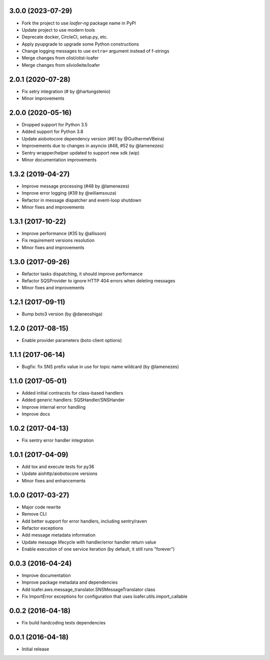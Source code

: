 3.0.0 (2023-07-29)
------------------

* Fork the project to use `loafer-ng` package name in PyPI
* Update project to use modern tools
* Deprecate docker, CircleCI, setup.py, etc.
* Apply pyupgrade to upgrade some Python constructions
* Change logging messages to use ``extra=`` argument instead of f-strings
* Merge changes from olist/olist-loafer
* Merge changes from silviolleite/loafer

2.0.1 (2020-07-28)
------------------

* Fix setry integration (# by @hartungstenio)
* Minor improvements

2.0.0 (2020-05-16)
------------------

* Dropped support for Python 3.5
* Added support for Python 3.8
* Update aiobotocore dependency version (#61 by @GuilhermeVBeira)
* Improvements due to changes in asyncio (#48, #52 by @lamenezes)
* Sentry wrapper/helper updated to support new sdk (wip)
* Minor documentation improvements

1.3.2 (2019-04-27)
------------------

* Improve message processing (#48 by @lamenezes)
* Improve error logging (#39 by @wiliamsouza)
* Refactor in message dispatcher and event-loop shutdown
* Minor fixes and improvements

1.3.1 (2017-10-22)
------------------

* Improve performance (#35 by @allisson)
* Fix requirement versions resolution
* Minor fixes and improvements

1.3.0 (2017-09-26)
------------------

* Refactor tasks dispatching, it should improve performance
* Refactor SQSProvider to ignore HTTP 404 errors when deleting messages
* Minor fixes and improvements

1.2.1 (2017-09-11)
------------------

* Bump boto3 version (by @daneoshiga)

1.2.0 (2017-08-15)
------------------

* Enable provider parameters (boto client options)

1.1.1 (2017-06-14)
------------------

* Bugfix: fix SNS prefix value in use for topic name wildcard (by @lamenezes)

1.1.0 (2017-05-01)
------------------

* Added initial contracsts for class-based handlers
* Added generic handlers: SQSHandler/SNSHander
* Improve internal error handling
* Improve docs

1.0.2 (2017-04-13)
------------------

* Fix sentry error handler integration

1.0.1 (2017-04-09)
------------------

* Add tox and execute tests for py36
* Update aiohttp/aiobotocore versions
* Minor fixes and enhancements


1.0.0 (2017-03-27)
------------------

* Major code rewrite
* Remove CLI
* Add better support for error handlers, including sentry/raven
* Refactor exceptions
* Add message metadata information
* Update message lifecycle with handler/error handler return value
* Enable execution of one service iteration (by default, it still runs "forever")


0.0.3 (2016-04-24)
------------------

* Improve documentation
* Improve package metadata and dependencies
* Add loafer.aws.message_translator.SNSMessageTranslator class
* Fix ImportError exceptions for configuration that uses loafer.utils.import_callable


0.0.2 (2016-04-18)
------------------

* Fix build hardcoding tests dependencies


0.0.1 (2016-04-18)
------------------

* Initial release
